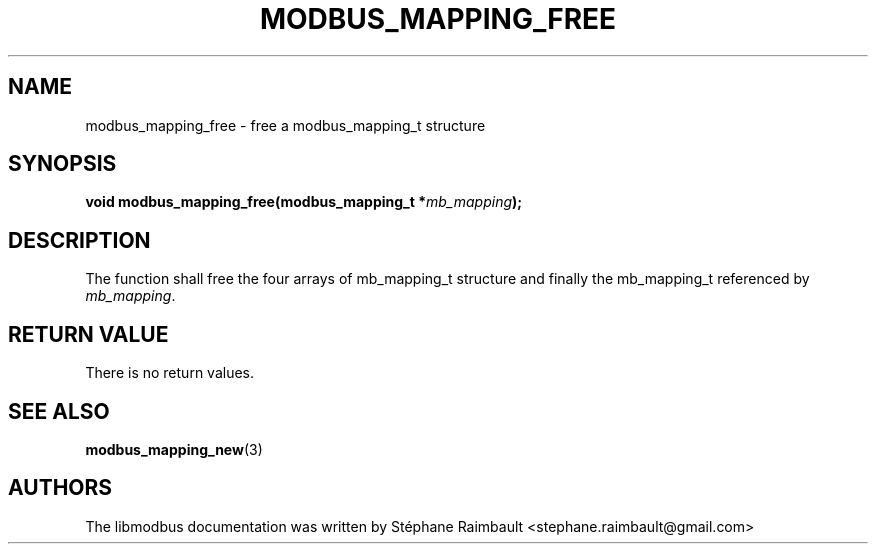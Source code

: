 '\" t
.\"     Title: modbus_mapping_free
.\"    Author: [see the "AUTHORS" section]
.\" Generator: DocBook XSL Stylesheets v1.78.1 <http://docbook.sf.net/>
.\"      Date: 11/13/2017
.\"    Manual: libmodbus Manual
.\"    Source: libmodbus v3.1.4
.\"  Language: English
.\"
.TH "MODBUS_MAPPING_FREE" "3" "11/13/2017" "libmodbus v3\&.1\&.4" "libmodbus Manual"
.\" -----------------------------------------------------------------
.\" * Define some portability stuff
.\" -----------------------------------------------------------------
.\" ~~~~~~~~~~~~~~~~~~~~~~~~~~~~~~~~~~~~~~~~~~~~~~~~~~~~~~~~~~~~~~~~~
.\" http://bugs.debian.org/507673
.\" http://lists.gnu.org/archive/html/groff/2009-02/msg00013.html
.\" ~~~~~~~~~~~~~~~~~~~~~~~~~~~~~~~~~~~~~~~~~~~~~~~~~~~~~~~~~~~~~~~~~
.ie \n(.g .ds Aq \(aq
.el       .ds Aq '
.\" -----------------------------------------------------------------
.\" * set default formatting
.\" -----------------------------------------------------------------
.\" disable hyphenation
.nh
.\" disable justification (adjust text to left margin only)
.ad l
.\" -----------------------------------------------------------------
.\" * MAIN CONTENT STARTS HERE *
.\" -----------------------------------------------------------------
.SH "NAME"
modbus_mapping_free \- free a modbus_mapping_t structure
.SH "SYNOPSIS"
.sp
\fBvoid modbus_mapping_free(modbus_mapping_t *\fR\fB\fImb_mapping\fR\fR\fB);\fR
.SH "DESCRIPTION"
.sp
The function shall free the four arrays of mb_mapping_t structure and finally the mb_mapping_t referenced by \fImb_mapping\fR\&.
.SH "RETURN VALUE"
.sp
There is no return values\&.
.SH "SEE ALSO"
.sp
\fBmodbus_mapping_new\fR(3)
.SH "AUTHORS"
.sp
The libmodbus documentation was written by Stéphane Raimbault <stephane\&.raimbault@gmail\&.com>
